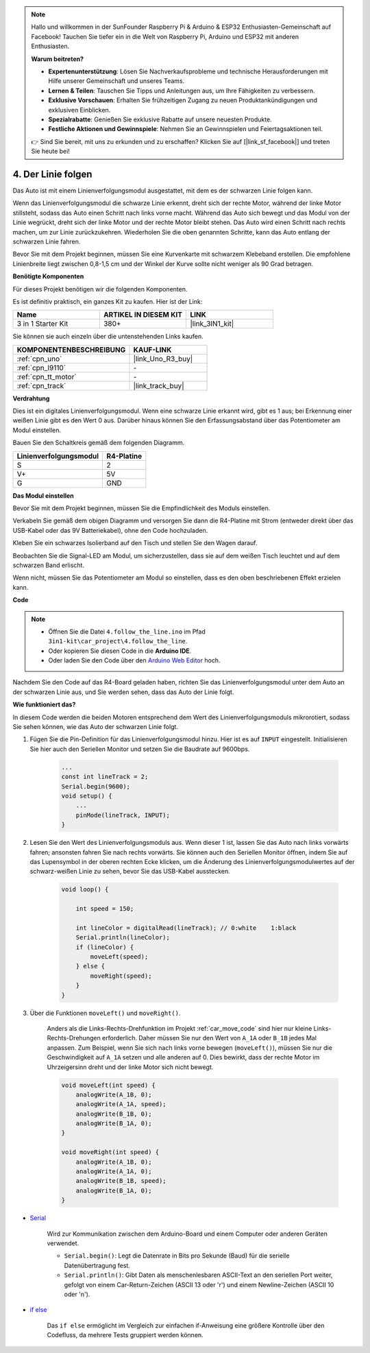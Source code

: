 
.. note::

    Hallo und willkommen in der SunFounder Raspberry Pi & Arduino & ESP32 Enthusiasten-Gemeinschaft auf Facebook! Tauchen Sie tiefer ein in die Welt von Raspberry Pi, Arduino und ESP32 mit anderen Enthusiasten.

    **Warum beitreten?**

    - **Expertenunterstützung**: Lösen Sie Nachverkaufsprobleme und technische Herausforderungen mit Hilfe unserer Gemeinschaft und unseres Teams.
    - **Lernen & Teilen**: Tauschen Sie Tipps und Anleitungen aus, um Ihre Fähigkeiten zu verbessern.
    - **Exklusive Vorschauen**: Erhalten Sie frühzeitigen Zugang zu neuen Produktankündigungen und exklusiven Einblicken.
    - **Spezialrabatte**: Genießen Sie exklusive Rabatte auf unsere neuesten Produkte.
    - **Festliche Aktionen und Gewinnspiele**: Nehmen Sie an Gewinnspielen und Feiertagsaktionen teil.

    👉 Sind Sie bereit, mit uns zu erkunden und zu erschaffen? Klicken Sie auf [|link_sf_facebook|] und treten Sie heute bei!

.. _follow_the_line:

4. Der Linie folgen
======================

Das Auto ist mit einem Linienverfolgungsmodul ausgestattet, mit dem es der schwarzen Linie folgen kann.

Wenn das Linienverfolgungsmodul die schwarze Linie erkennt, dreht sich der rechte Motor, während der linke Motor stillsteht, sodass das Auto einen Schritt nach links vorne macht.
Während das Auto sich bewegt und das Modul von der Linie wegrückt, dreht sich der linke Motor und der rechte Motor bleibt stehen. Das Auto wird einen Schritt nach rechts machen, um zur Linie zurückzukehren.
Wiederholen Sie die oben genannten Schritte, kann das Auto entlang der schwarzen Linie fahren.

Bevor Sie mit dem Projekt beginnen, müssen Sie eine Kurvenkarte mit schwarzem Klebeband erstellen. Die empfohlene Linienbreite liegt zwischen 0,8-1,5 cm und der Winkel der Kurve sollte nicht weniger als 90 Grad betragen.

**Benötigte Komponenten**

Für dieses Projekt benötigen wir die folgenden Komponenten. 

Es ist definitiv praktisch, ein ganzes Kit zu kaufen. Hier ist der Link:

.. list-table::
    :widths: 20 20 20
    :header-rows: 1

    *   - Name	
        - ARTIKEL IN DIESEM KIT
        - LINK
    *   - 3 in 1 Starter Kit
        - 380+
        - |link_3IN1_kit|

Sie können sie auch einzeln über die untenstehenden Links kaufen.

.. list-table::
    :widths: 30 20
    :header-rows: 1

    *   - KOMPONENTENBESCHREIBUNG
        - KAUF-LINK

    *   - :ref:`cpn_uno`
        - |link_Uno_R3_buy|
    *   - :ref:`cpn_l9110`
        - \-
    *   - :ref:`cpn_tt_motor`
        - \-
    *   - :ref:`cpn_track`
        - |link_track_buy|

**Verdrahtung**

Dies ist ein digitales Linienverfolgungsmodul. Wenn eine schwarze Linie erkannt wird, gibt es 1 aus; bei Erkennung einer weißen Linie gibt es den Wert 0 aus. Darüber hinaus können Sie den Erfassungsabstand über das Potentiometer am Modul einstellen.

Bauen Sie den Schaltkreis gemäß dem folgenden Diagramm.

.. list-table:: 
    :header-rows: 1

    * - Linienverfolgungsmodul
      - R4-Platine
    * - S
      - 2
    * - V+
      - 5V
    * - G
      - GND

.. image:: img/car_4.png
    :width: 800

**Das Modul einstellen**

Bevor Sie mit dem Projekt beginnen, müssen Sie die Empfindlichkeit des Moduls einstellen.

Verkabeln Sie gemäß dem obigen Diagramm und versorgen Sie dann die R4-Platine mit Strom (entweder direkt über das USB-Kabel oder das 9V Batteriekabel), ohne den Code hochzuladen.

Kleben Sie ein schwarzes Isolierband auf den Tisch und stellen Sie den Wagen darauf.

Beobachten Sie die Signal-LED am Modul, um sicherzustellen, dass sie auf dem weißen Tisch leuchtet und auf dem schwarzen Band erlischt.

Wenn nicht, müssen Sie das Potentiometer am Modul so einstellen, dass es den oben beschriebenen Effekt erzielen kann.

.. image:: img/line_track_cali.JPG


**Code**

.. note::

    * Öffnen Sie die Datei ``4.follow_the_line.ino`` im Pfad ``3in1-kit\car_project\4.follow_the_line``.
    * Oder kopieren Sie diesen Code in die **Arduino IDE**.
    
    * Oder laden Sie den Code über den `Arduino Web Editor <https://docs.arduino.cc/cloud/web-editor/tutorials/getting-started/getting-started-web-editor>`_ hoch.

.. raw:: html
    
    <iframe src=https://create.arduino.cc/editor/sunfounder01/2779e9eb-b7b0-4d47-b8c0-78fed39828c3/preview?embed style="height:510px;width:100%;margin:10px 0" frameborder=0></iframe>

Nachdem Sie den Code auf das R4-Board geladen haben, richten Sie das Linienverfolgungsmodul unter dem Auto an der schwarzen Linie aus, und Sie werden sehen, dass das Auto der Linie folgt.

**Wie funktioniert das?**

In diesem Code werden die beiden Motoren entsprechend dem Wert des Linienverfolgungsmoduls mikrorotiert, sodass Sie sehen können, wie das Auto der schwarzen Linie folgt.

#. Fügen Sie die Pin-Definition für das Linienverfolgungsmodul hinzu. Hier ist es auf ``INPUT`` eingestellt. Initialisieren Sie hier auch den Seriellen Monitor und setzen Sie die Baudrate auf 9600bps.

    .. code-block:: arduino

        ...
        const int lineTrack = 2;
        Serial.begin(9600);
        void setup() {
            ...
            pinMode(lineTrack, INPUT);
        }

#. Lesen Sie den Wert des Linienverfolgungsmoduls aus. Wenn dieser 1 ist, lassen Sie das Auto nach links vorwärts fahren; ansonsten fahren Sie nach rechts vorwärts. Sie können auch den Seriellen Monitor öffnen, indem Sie auf das Lupensymbol in der oberen rechten Ecke klicken, um die Änderung des Linienverfolgungsmodulwertes auf der schwarz-weißen Linie zu sehen, bevor Sie das USB-Kabel ausstecken.

    .. code-block:: arduino
    
        void loop() {

            int speed = 150;

            int lineColor = digitalRead(lineTrack); // 0:white    1:black
            Serial.println(lineColor); 
            if (lineColor) {
                moveLeft(speed);
            } else {
                moveRight(speed);
            }
        }

#. Über die Funktionen ``moveLeft()`` und ``moveRight()``.

    Anders als die Links-Rechts-Drehfunktion im Projekt :ref:`car_move_code` sind hier nur kleine Links-Rechts-Drehungen erforderlich. Daher müssen Sie nur den Wert von ``A_1A`` oder ``B_1B`` jedes Mal anpassen. Zum Beispiel, wenn Sie sich nach links vorne bewegen (``moveLeft()``), müssen Sie nur die Geschwindigkeit auf ``A_1A`` setzen und alle anderen auf 0. Dies bewirkt, dass der rechte Motor im Uhrzeigersinn dreht und der linke Motor sich nicht bewegt.

    .. code-block:: arduino
    
        void moveLeft(int speed) {
            analogWrite(A_1B, 0);
            analogWrite(A_1A, speed);
            analogWrite(B_1B, 0);
            analogWrite(B_1A, 0);
        }

        void moveRight(int speed) {
            analogWrite(A_1B, 0);
            analogWrite(A_1A, 0);
            analogWrite(B_1B, speed);
            analogWrite(B_1A, 0);
        }

* `Serial <https://www.arduino.cc/reference/en/language/functions/communication/serial/>`_

    Wird zur Kommunikation zwischen dem Arduino-Board und einem Computer oder anderen Geräten verwendet.

    * ``Serial.begin()``: Legt die Datenrate in Bits pro Sekunde (Baud) für die serielle Datenübertragung fest.
    * ``Serial.println()``: Gibt Daten als menschenlesbaren ASCII-Text an den seriellen Port weiter, gefolgt von einem Car-Return-Zeichen (ASCII 13 oder '\r') und einem Newline-Zeichen (ASCII 10 oder '\n').

* `if else <https://www.arduino.cc/reference/en/language/structure/control-structure/else/>`_

    Das ``if else`` ermöglicht im Vergleich zur einfachen if-Anweisung eine größere Kontrolle über den Codefluss, da mehrere Tests gruppiert werden können.
